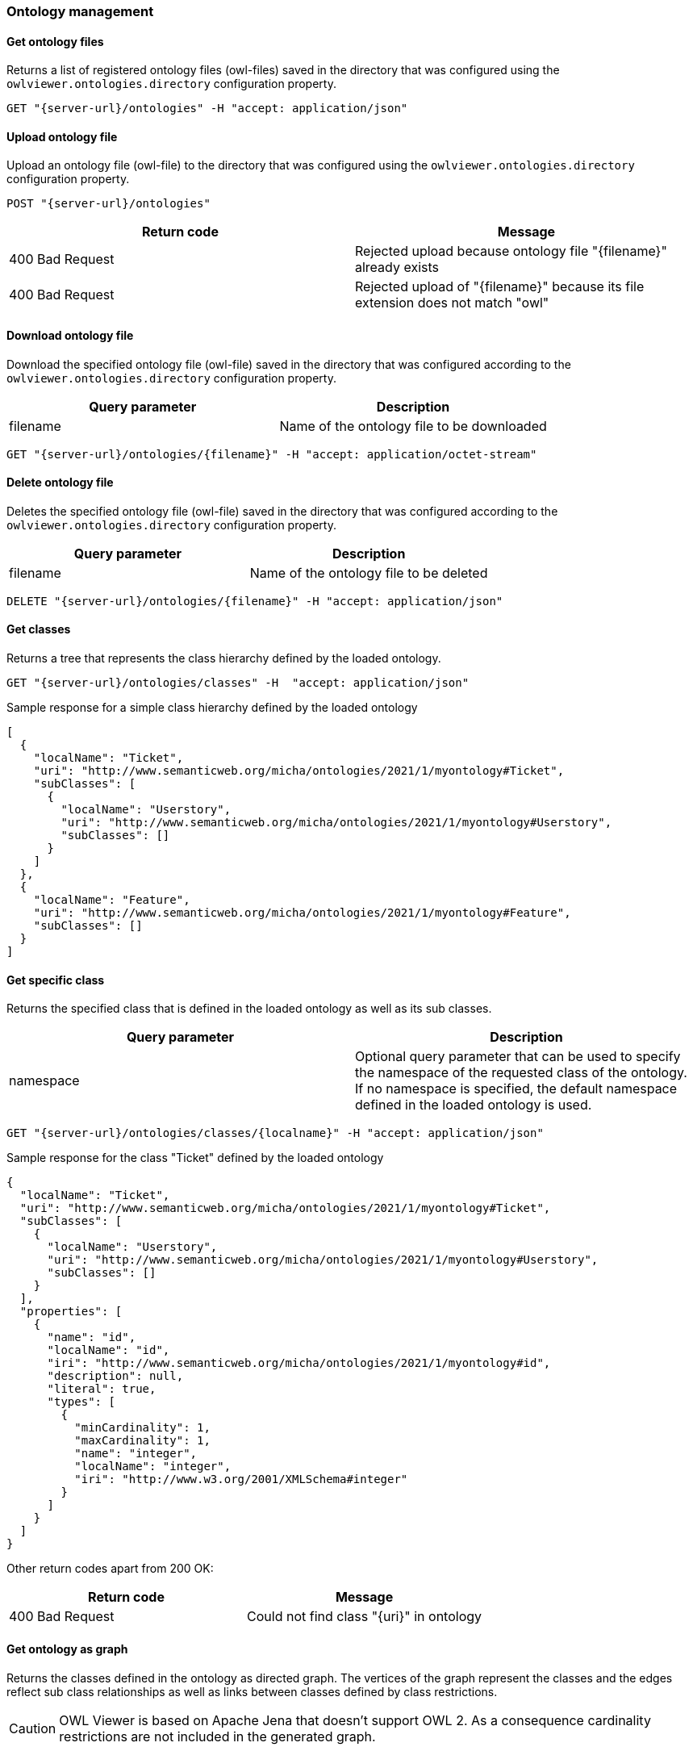=== Ontology management

==== Get ontology files

Returns a list of registered ontology files (owl-files) saved in the directory that was configured using the
`+owlviewer.ontologies.directory+` configuration property.

----
GET "{server-url}/ontologies" -H "accept: application/json"
----

==== Upload ontology file

Upload an ontology file (owl-file) to the directory that was configured using the `+owlviewer.ontologies.directory+`
configuration property.

----
POST "{server-url}/ontologies"
----

|===
|Return code |Message

|400 Bad Request
|Rejected upload because ontology file "{filename}" already exists

|400 Bad Request
|Rejected upload of "{filename}" because its file extension does not match "owl"
|===

==== Download ontology file

Download the specified ontology file (owl-file) saved in the directory that was configured according to the
`+owlviewer.ontologies.directory+` configuration property.

|===
|Query parameter |Description

|filename
|Name of the ontology file to be downloaded
|===

----
GET "{server-url}/ontologies/{filename}" -H "accept: application/octet-stream"
----

==== Delete ontology file

Deletes the specified ontology file (owl-file) saved in the directory that was configured according to the
`+owlviewer.ontologies.directory+` configuration property.

|===
|Query parameter |Description

|filename
|Name of the ontology file to be deleted
|===

----
DELETE "{server-url}/ontologies/{filename}" -H "accept: application/json"
----

==== Get classes

Returns a tree that represents the class hierarchy defined by the loaded ontology.

----
GET "{server-url}/ontologies/classes" -H  "accept: application/json"
----

.Sample response for a simple class hierarchy defined by the loaded ontology
[source,javascript]
----
[
  {
    "localName": "Ticket",
    "uri": "http://www.semanticweb.org/micha/ontologies/2021/1/myontology#Ticket",
    "subClasses": [
      {
        "localName": "Userstory",
        "uri": "http://www.semanticweb.org/micha/ontologies/2021/1/myontology#Userstory",
        "subClasses": []
      }
    ]
  },
  {
    "localName": "Feature",
    "uri": "http://www.semanticweb.org/micha/ontologies/2021/1/myontology#Feature",
    "subClasses": []
  }
]
----

==== Get specific class

Returns the specified class that is defined in the loaded ontology as well as its sub classes.

|===
|Query parameter |Description

|namespace
|Optional query parameter that can be used to specify the namespace of the requested class of the ontology. If no
namespace is specified, the default namespace defined in the loaded ontology is used.
|===

----
GET "{server-url}/ontologies/classes/{localname}" -H "accept: application/json"
----

.Sample response for the class "Ticket" defined by the loaded ontology
[source,javascript]
----
{
  "localName": "Ticket",
  "uri": "http://www.semanticweb.org/micha/ontologies/2021/1/myontology#Ticket",
  "subClasses": [
    {
      "localName": "Userstory",
      "uri": "http://www.semanticweb.org/micha/ontologies/2021/1/myontology#Userstory",
      "subClasses": []
    }
  ],
  "properties": [
    {
      "name": "id",
      "localName": "id",
      "iri": "http://www.semanticweb.org/micha/ontologies/2021/1/myontology#id",
      "description": null,
      "literal": true,
      "types": [
        {
          "minCardinality": 1,
          "maxCardinality": 1,
          "name": "integer",
          "localName": "integer",
          "iri": "http://www.w3.org/2001/XMLSchema#integer"
        }
      ]
    }
  ]
}
----

Other return codes apart from 200 OK:

|===
|Return code |Message

|400 Bad Request
|Could not find class "{uri}" in ontology
|===

==== Get ontology as graph

Returns the classes defined in the ontology as directed graph. The vertices of the graph represent the classes and
the edges reflect sub class relationships as well as links between classes defined by class restrictions.

CAUTION: OWL Viewer is based on Apache Jena that doesn't support OWL 2. As a consequence cardinality restrictions are
not included in the generated graph.

----
GET "{server-url}/ontologies/graph" -H "accept: application/json"
----

.Sample response for the graph representation of the loaded ontologies
[source,javascript]
----
{
  "edges": [
    {
      "label": "subClassOf",
      "id": "http://www.w3.org/2000/01/rdf-schema#subClassOf",
      "source": "http://www.semanticweb.org/micha/ontologies/2021/1/myontology#Userstory",
      "target": "http://www.semanticweb.org/micha/ontologies/2021/1/myontology#Ticket"
    },
    {
      "label": "belongs to",
      "id": "http://www.semanticweb.org/micha/ontologies/2021/1/myontology#belongsTo",
      "source": "http://www.semanticweb.org/micha/ontologies/2021/1/myontology#Userstory",
      "target": "http://www.semanticweb.org/micha/ontologies/2021/1/myontology#Feature"
    }
  ],
  "vertices": [
    {
      "label": "Userstory",
      "id": "http://www.semanticweb.org/micha/ontologies/2021/1/myontology#Userstory"
    },
    {
      "label": "Ticket",
      "id": "http://www.semanticweb.org/micha/ontologies/2021/1/myontology#Ticket"
    },
    {
      "label": "Feature",
      "id": "http://www.semanticweb.org/micha/ontologies/2021/1/myontology#Feature"
    }
  ]
}
----

